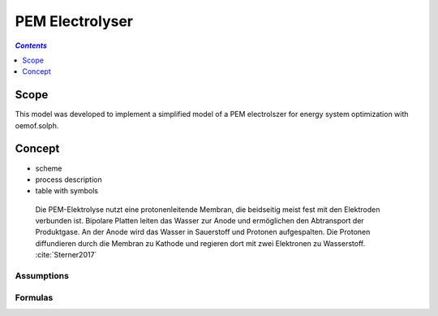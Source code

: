 .. _model_pem_electrolyser:

~~~~~~~~~~~~~~~~
PEM Electrolyser
~~~~~~~~~~~~~~~~

.. contents:: `Contents`
    :depth: 1
    :local:
    :backlinks: top
	
Scope
=====

This model was developed to implement a simplified model of a PEM electrolszer for energy system optimization with oemof.solph. 

Concept
=======

- scheme
- process description
- table with symbols

 Die PEM-Elektrolyse nutzt eine protonenleitende Membran, die beidseitig meist fest mit den Elektroden verbunden ist. 
 Bipolare Platten leiten das Wasser zur Anode und ermöglichen den Abtransport der Produktgase. An der Anode wird das 
 Wasser in Sauerstoff und Protonen aufgespalten. Die Protonen diffundieren durch die Membran zu Kathode und regieren 
 dort mit zwei Elektronen zu Wasserstoff. :cite:`Sterner2017`

Assumptions
-----------

Formulas
--------

